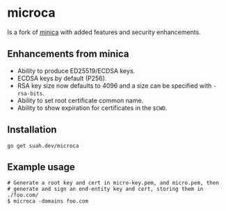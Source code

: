 * microca

Is a fork of [[https://github.com/jsha/minica][minica]] with added features and
security enhancements.

** Enhancements from minica

- Ability to produce ED25519/ECDSA keys.
- ECDSA keys by default (P256).
- RSA key size now defaults to 4096 and a size can be specified with
  ~-rsa-bits~.
- Ability to set root certificate common name. 
- Ability to show expiration for certificates in the ~$CWD~. 

** Installation

#+BEGIN_SRC shell
go get suah.dev/microca
#+END_SRC

** Example usage

#+BEGIN_SRC shell
# Generate a root key and cert in micro-key.pem, and micro.pem, then
# generate and sign an end-entity key and cert, storing them in ./foo.com/
$ microca -domains foo.com
#+END_SRC
